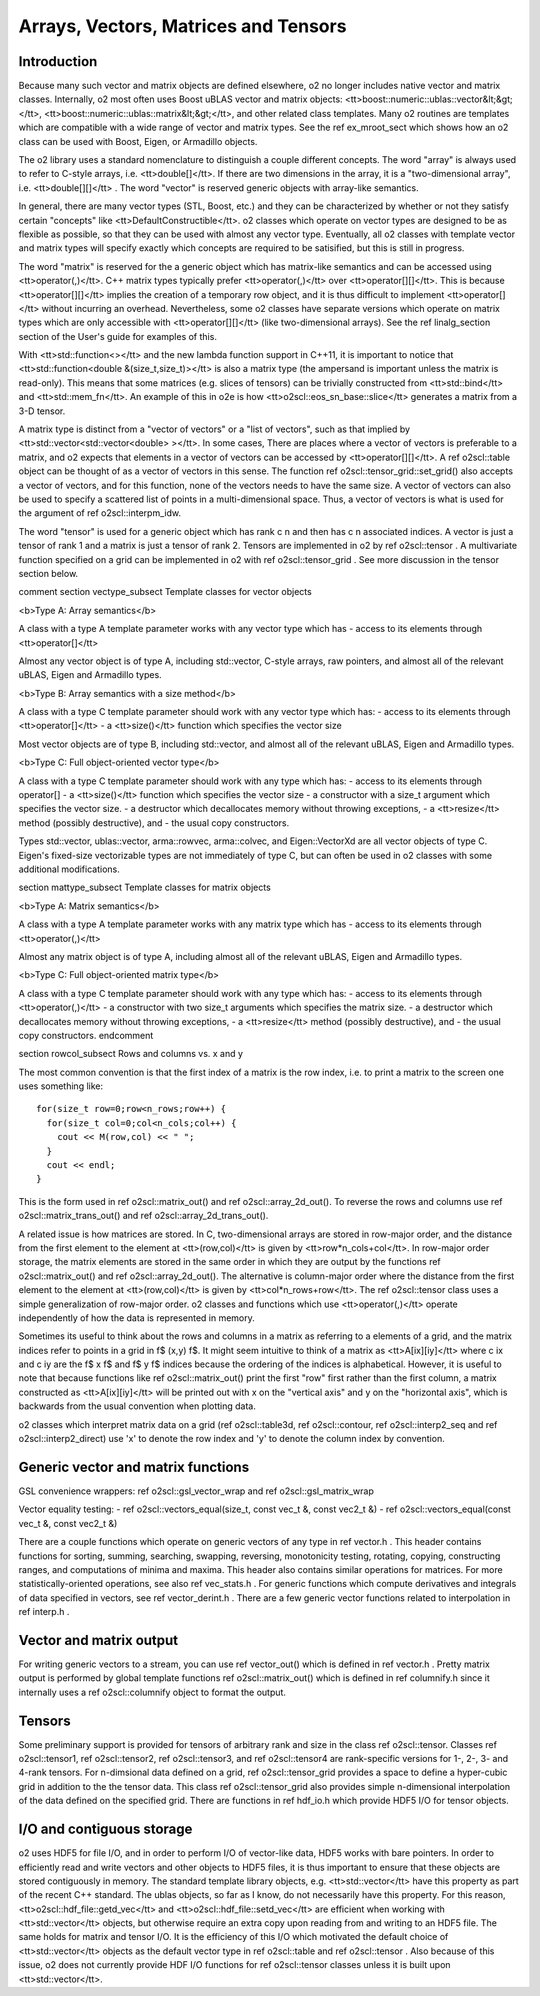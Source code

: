 Arrays, Vectors, Matrices and Tensors
=====================================

Introduction
------------

Because many such vector and matrix objects are defined elsewhere,
\o2 no longer includes native vector and matrix classes.
Internally, \o2 most often uses Boost uBLAS vector and matrix
objects: <tt>boost::numeric::ublas::vector&lt;&gt;</tt>,
<tt>boost::numeric::ublas::matrix&lt;&gt;</tt>, and other related
class templates. Many \o2 routines are templates which are
compatible with a wide range of vector and matrix types. See the
\ref ex_mroot_sect which shows how an \o2 class can be used with
Boost, Eigen, or Armadillo objects.

The \o2 library uses a standard nomenclature to distinguish a
couple different concepts. The word "array" is always used to
refer to C-style arrays, i.e. <tt>double[]</tt>. If there are two
dimensions in the array, it is a "two-dimensional array", i.e.
<tt>double[][]</tt> . The word "vector" is reserved generic
objects with array-like semantics.

In general, there are many vector types (STL, Boost, etc.) and
they can be characterized by whether or not they satisfy certain
"concepts" like <tt>DefaultConstructible</tt>. \o2 classes which
operate on vector types are designed to be as flexible as
possible, so that they can be used with almost any vector type.
Eventually, all \o2 classes with template vector and matrix types
will specify exactly which concepts are required to be satisified,
but this is still in progress.

The word "matrix" is reserved for the a generic object which has
matrix-like semantics and can be accessed using
<tt>operator(,)</tt>. C++ matrix types typically prefer
<tt>operator(,)</tt> over <tt>operator[][]</tt>. This is because
<tt>operator[][]</tt> implies the creation of a temporary row
object, and it is thus difficult to implement <tt>operator[]</tt>
without incurring an overhead. Nevertheless, some \o2 classes have
separate versions which operate on matrix types which are only
accessible with <tt>operator[][]</tt> (like two-dimensional
arrays). See the \ref linalg_section section of the User's guide
for examples of this.

With <tt>std::function<></tt> and the new lambda function support
in C++11, it is important to notice that <tt>std::function<double
&(size_t,size_t)></tt> is also a matrix type (the ampersand is
important unless the matrix is read-only). This means that some
matrices (e.g. slices of tensors) can be trivially constructed
from <tt>std::bind</tt> and <tt>std::mem_fn</tt>. An example
of this in \o2e is how <tt>o2scl::eos_sn_base::slice</tt> generates
a matrix from a 3-D tensor.

A matrix type is distinct from a "vector of vectors" or a "list of
vectors", such as that implied by
<tt>std::vector<std::vector<double> ></tt>. In some cases, There
are places where a vector of vectors is preferable to a matrix,
and \o2 expects that elements in a vector of vectors can be
accessed by <tt>operator[][]</tt>. A \ref o2scl::table object can
be thought of as a vector of vectors in this sense. The function
\ref o2scl::tensor_grid::set_grid() also accepts a vector of
vectors, and for this function, none of the vectors needs to have
the same size. A vector of vectors can also be used to specify a
scattered list of points in a multi-dimensional space. Thus, a
vector of vectors is what is used for the argument of \ref
o2scl::interpm_idw.

The word "tensor" is used for a generic object which has rank \c n
and then has \c n associated indices. A vector is just a \tensor
of rank 1 and a matrix is just a \tensor of rank 2. Tensors are
implemented in \o2 by \ref o2scl::tensor . A multivariate
function specified on a grid can be implemented in \o2 with
\ref o2scl::tensor_grid . See more discussion in the tensor 
section below. 

\comment
\section vectype_subsect Template classes for vector objects

<b>Type A: Array semantics</b>

A class with a type A template parameter works with any vector
type which has 
- access to its elements through <tt>operator[]</tt> 

Almost any vector object is of type A, including
std::vector, C-style arrays, raw pointers, and almost all of the
relevant uBLAS, Eigen and Armadillo types.

<b>Type B: Array semantics with a size method</b>

A class with a type C template parameter should work with 
any vector type which has:
- access to its elements through <tt>operator[]</tt>
- a <tt>size()</tt> function which specifies the vector size

Most vector objects are of type B, including std::vector,
and almost all of the relevant uBLAS, Eigen and Armadillo types.

<b>Type C: Full object-oriented vector type</b>

A class with a type C template parameter should work with 
any type which has:
- access to its elements through operator[]
- a <tt>size()</tt> function which specifies the vector size
- a constructor with a size_t argument which specifies the 
vector size.
- a destructor which decallocates memory without 
throwing exceptions,
- a <tt>resize</tt> method (possibly destructive), and
- the usual copy constructors.

Types std::vector, ublas::vector, arma::rowvec, arma::colvec,
and Eigen::VectorXd are all vector objects of type C. Eigen's
fixed-size vectorizable types are not immediately of type C,
but can often be used in \o2 classes with some additional
modifications. 

\section mattype_subsect Template classes for matrix objects

<b>Type A: Matrix semantics</b>

A class with a type A template parameter works with any matrix
type which has 
- access to its elements through <tt>operator(,)</tt> 

Almost any matrix object is of type A, including almost all of the
relevant uBLAS, Eigen and Armadillo types.

<b>Type C: Full object-oriented matrix type</b>

A class with a type C template parameter should work with 
any type which has:
- access to its elements through <tt>operator(,)</tt> 
- a constructor with two size_t arguments which specifies the 
matrix size.
- a destructor which decallocates memory without 
throwing exceptions,
- a <tt>resize</tt> method (possibly destructive), and
- the usual copy constructors.
\endcomment

\section rowcol_subsect Rows and columns vs. x and y

The most common convention is that the first index
of a matrix is the row index, i.e. to print a matrix
to the screen one uses something like::

  for(size_t row=0;row<n_rows;row++) {
    for(size_t col=0;col<n_cols;col++) {
      cout << M(row,col) << " ";
    }
    cout << endl;
  }

This is the form used in \ref o2scl::matrix_out() and \ref
o2scl::array_2d_out(). To reverse the rows and columns use \ref
o2scl::matrix_trans_out() and \ref o2scl::array_2d_trans_out().

A related issue is how matrices are stored. In C, two-dimensional
arrays are stored in row-major order, and the distance from the
first element to the element at <tt>(row,col)</tt> is given by
<tt>row*n_cols+col</tt>. In row-major order storage, the matrix
elements are stored in the same order in which they are output by
the functions \ref o2scl::matrix_out() and \ref
o2scl::array_2d_out(). The alternative is column-major order where
the distance from the first element to the element at
<tt>(row,col)</tt> is given by <tt>col*n_rows+row</tt>. The \ref
o2scl::tensor class uses a simple generalization of row-major
order. \o2 classes and functions which use <tt>operator(,)</tt>
operate independently of how the data is represented in
memory.

Sometimes its useful to think about the rows and columns in a
matrix as referring to a elements of a grid, and the matrix
indices refer to points in a grid in \f$ (x,y) \f$. It might seem
intuitive to think of a matrix as <tt>A[ix][iy]</tt> where \c ix
and \c iy are the \f$ x \f$ and \f$ y \f$ indices because the
ordering of the indices is alphabetical. However, it is useful to
note that because functions like \ref o2scl::matrix_out() print
the first "row" first rather than the first column, a matrix
constructed as <tt>A[ix][iy]</tt> will be printed out with x on
the "vertical axis" and y on the "horizontal axis", which is
backwards from the usual convention when plotting data.

\o2 classes which interpret matrix data on a grid (\ref
o2scl::table3d, \ref o2scl::contour, \ref o2scl::interp2_seq and
\ref o2scl::interp2_direct) use 'x' to denote the row index and
'y' to denote the column index by convention.

Generic vector and matrix functions
-----------------------------------
    
GSL convenience wrappers: \ref o2scl::gsl_vector_wrap and 
\ref o2scl::gsl_matrix_wrap
    
Vector equality testing:
- \ref o2scl::vectors_equal(size_t, const vec_t &, const vec2_t &)
- \ref o2scl::vectors_equal(const vec_t &, const vec2_t &)

There are a couple functions which operate on generic vectors of
any type in \ref vector.h . This header contains functions for
sorting, summing, searching, swapping, reversing, monotonicity
testing, rotating, copying, constructing ranges, and computations
of minima and maxima. This header also contains similar operations
for matrices. For more statistically-oriented operations, see also
\ref vec_stats.h . For generic functions which compute derivatives
and integrals of data specified in vectors, see \ref
vector_derint.h . There are a few generic vector functions related
to interpolation in \ref interp.h .
    
Vector and matrix output
------------------------

For writing generic vectors to a stream, you can use \ref
vector_out() which is defined in \ref vector.h . Pretty matrix
output is performed by global template functions \ref
o2scl::matrix_out() which is defined in \ref columnify.h since it
internally uses a \ref o2scl::columnify object to format the output.

Tensors
-------

Some preliminary support is provided for tensors of arbitrary rank
and size in the class \ref o2scl::tensor. Classes \ref
o2scl::tensor1, \ref o2scl::tensor2, \ref o2scl::tensor3, and \ref
o2scl::tensor4 are rank-specific versions for 1-, 2-, 3- and
4-rank tensors. For n-dimsional data defined on a grid, \ref
o2scl::tensor_grid provides a space to define a hyper-cubic grid
in addition to the the tensor data. This class \ref
o2scl::tensor_grid also provides simple n-dimensional
interpolation of the data defined on the specified grid. There are
functions in \ref hdf_io.h which provide HDF5 I/O for tensor
objects.

I/O and contiguous storage
--------------------------

\o2 uses HDF5 for file I/O, and in order to perform I/O of
vector-like data, HDF5 works with bare pointers. In order to
efficiently read and write vectors and other objects to HDF5
files, it is thus important to ensure that these objects are
stored contiguously in memory. The standard template library
objects, e.g. <tt>std::vector</tt> have this property as part of
the recent C++ standard. The ublas objects, so far as I know, do
not necessarily have this property. For this reason,
<tt>o2scl::hdf_file::getd_vec</tt> and
<tt>o2scl::hdf_file::setd_vec</tt> are efficient when working with
<tt>std::vector</tt> objects, but otherwise require an extra copy
upon reading from and writing to an HDF5 file. The same holds for
matrix and tensor I/O. It is the efficiency of this I/O which
motivated the default choice of <tt>std::vector</tt> objects as
the default vector type in \ref o2scl::table and \ref
o2scl::tensor . Also because of this issue, \o2 does not
currently provide HDF I/O functions for \ref o2scl::tensor
classes unless it is built upon <tt>std::vector</tt>.

